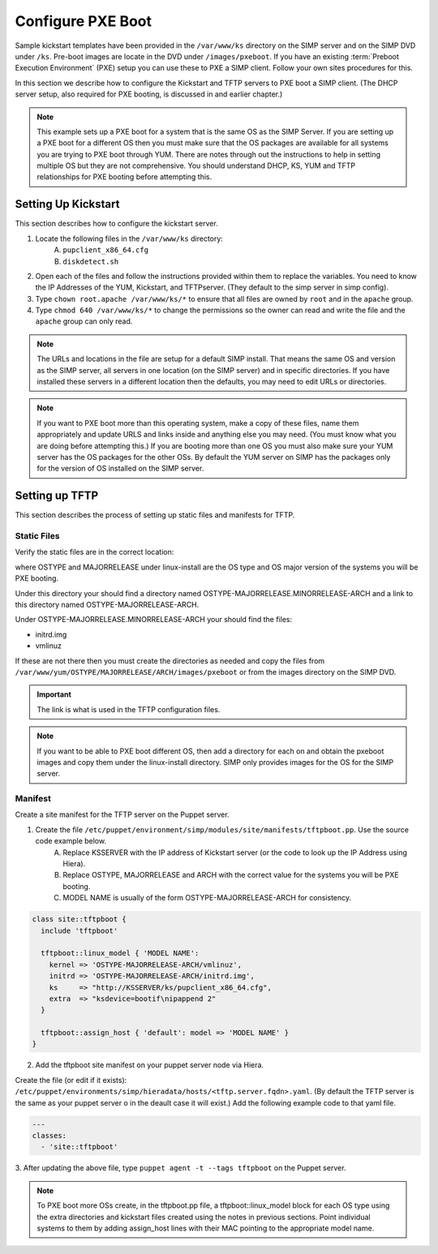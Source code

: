 Configure PXE Boot 
------------------

Sample kickstart templates have been provided in the ``/var/www/ks`` directory on the SIMP server  and on the SIMP DVD under ``/ks``.  Pre-boot images are locate in the DVD under ``/images/pxeboot``.  If you have an existing :term:`Preboot Execution Environment` (PXE) setup you can use these to PXE a SIMP client. Follow your own sites procedures for this.    

In this section we describe how to configure the Kickstart and TFTP servers to PXE boot a SIMP client.  (The DHCP server setup, also required for PXE booting, is discussed in and earlier chapter.)    

.. note:: This example sets up a PXE boot for a system that is the same OS as the SIMP Server. If you are setting up a PXE boot for a different OS then you must make sure that the OS packages are available for all systems you are trying to PXE boot through YUM. There are notes through out the instructions to help in setting multiple OS but they are not comprehensive.  You should understand DHCP, KS, YUM and TFTP relationships for PXE booting before attempting this.


Setting Up Kickstart
~~~~~~~~~~~~~~~~~~~~
This section describes how to configure the kickstart server.  
   
1. Locate the following files in the ``/var/www/ks`` directory:
    A.  ``pupclient_x86_64.cfg``
    B.  ``diskdetect.sh``
2. Open each of the files and follow the instructions provided within them to replace the variables. You need to know the IP Addresses of the YUM, Kickstart, and TFTPserver. (They default to the simp server in simp config).  
3. Type ``chown root.apache /var/www/ks/*`` to ensure that all files are owned by ``root`` and in the ``apache`` group.
4. Type ``chmod 640 /var/www/ks/*`` to change the permissions so the owner can read and write the file and the ``apache`` group can only read. 

.. note:: The URLs and locations in the file are setup for a default SIMP install. That means the same OS and version as the SIMP server, all servers in one location (on the SIMP server) and in specific directories. If you have installed these servers in a different location then the defaults, you may need to edit URLs or directories.

.. note:: If you want to PXE boot more than this operating system, make a copy of these files, name them appropriately and update URLS and links inside and anything else you may need. (You must know what you are doing before attempting this.) If you are booting more than one OS you must also make sure your YUM server has the OS packages for the other OSs. By default the YUM server on SIMP has the packages only for the version of OS installed on the SIMP server.


Setting up TFTP
~~~~~~~~~~~~~~~

This section describes the process of setting up static files and
manifests for TFTP.

Static Files
____________

Verify the static files are in the correct location:

.. only:: simp_4

 Type ``cd /srv/rsync/tftpboot`` and
 then type ``ls`` to check for the existence of the
 ``/srv/rsync/tftpboot/linux-install/OSTYPE-MAJORRELEASE_ARCH``
 directory.

.. only:: not simp_4

 Type ``cd /var/simp/rsync/OSTYPE/MAJORRELEASE/tftpboot`` and
 then type ``ls`` to check for the existence of the
 ``linux-install/OSTYPE-MAJORRELEASE_ARCH``
 directory.

 OSTYPE and MAJORRELEASE under rsync are the version of the SIMP server

where OSTYPE and MAJORRELEASE under linux-install are the OS type and OS major version of the systems you will be PXE booting.
 
Under this directory your should find a directory named OSTYPE-MAJORRELEASE.MINORRELEASE-ARCH and a link to this directory named OSTYPE-MAJORRELEASE-ARCH.

Under OSTYPE-MAJORRELEASE.MINORRELEASE-ARCH your should find the files:

- initrd.img
- vmlinuz

If these are not there then you must create the directories as needed and copy the files from 
``/var/www/yum/OSTYPE/MAJORRELEASE/ARCH/images/pxeboot`` or from the images directory on the SIMP DVD.


.. important:: The link is what is used in the TFTP configuration files.

.. note:: If you want to be able to PXE boot different OS, then add a directory for each on and obtain the pxeboot images and copy them under the linux-install directory. SIMP only provides images for the OS for the SIMP server.

Manifest
________

Create a site manifest for the TFTP server on the Puppet server.  

1. Create the file ``/etc/puppet/environment/simp/modules/site/manifests/tftpboot.pp``.  Use the source code example below. 
     A. Replace KSSERVER with the IP address of Kickstart server (or the code to look up the IP Address using Hiera).
     B. Replace OSTYPE, MAJORRELEASE and ARCH with the correct value for the systems you will be PXE booting.
     C. MODEL NAME is usually of the form OSTYPE-MAJORRELEASE-ARCH for consistency.

.. code-block:: ruby

  class site::tftpboot {
    include 'tftpboot'

    tftpboot::linux_model { 'MODEL NAME':
      kernel => 'OSTYPE-MAJORRELEASE-ARCH/vmlinuz',
      initrd => 'OSTYPE-MAJORRELEASE-ARCH/initrd.img',
      ks     => "http://KSSERVER/ks/pupclient_x86_64.cfg",
      extra  => "ksdevice=bootif\nipappend 2"
    }

    tftpboot::assign_host { 'default': model => 'MODEL NAME' }
  }

2. Add the tftpboot site manifest on your puppet server node via Hiera.

Create the file (or edit if it exists):  ``/etc/puppet/environments/simp/hieradata/hosts/<tftp.server.fqdn>.yaml``.
(By default the TFTP server is the same as your puppet server o in the deault case it will exist.)
Add the following example code to that yaml file.

.. code-block:: yaml

  ---
  classes:
    - 'site::tftpboot'

3. After updating the above file, type ``puppet agent -t --tags tftpboot``
on the Puppet server.

.. note:: To PXE boot more OSs create, in the tftpboot.pp file, a tftpboot::linux_model block for each OS type using the extra directories and kickstart files created using the notes in previous sections. Point individual systems to them by adding assign_host lines with their MAC pointing to the appropriate model name.
